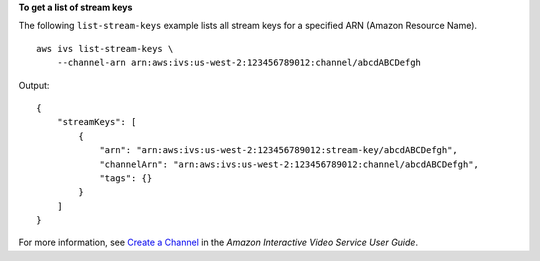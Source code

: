 **To get a list of stream keys**

The following ``list-stream-keys`` example lists all stream keys for a specified ARN (Amazon Resource Name). ::

    aws ivs list-stream-keys \
        --channel-arn arn:aws:ivs:us-west-2:123456789012:channel/abcdABCDefgh

Output::

    {
        "streamKeys": [
            {
                "arn": "arn:aws:ivs:us-west-2:123456789012:stream-key/abcdABCDefgh",
                "channelArn": "arn:aws:ivs:us-west-2:123456789012:channel/abcdABCDefgh",
                "tags": {}
            }
        ]
    }

For more information, see `Create a Channel <https://docs.aws.amazon.com/ivs/latest/userguide/GSIVS-create-channel.html>`__ in the *Amazon Interactive Video Service User Guide*.